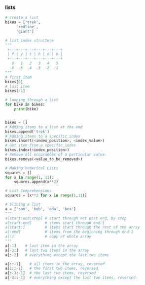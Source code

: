 *** lists
 #+BEGIN_SRC python
   # create a list
   bikes = ['trek', 
	    'redline',
	    'giant']

   # list index structure
   """
    +---+---+---+---+---+---+
    | P | y | t | h | o | n |
    +---+---+---+---+---+---+
      0   1   2   3   4   5   
     -6  -5  -4  -3  -2  -1
   """
   # first item
   bikes[0]
   # last item
   bikes[-1]

   # looping through a list
   for bike in bikes:
       print(bike)


   bikes = []
   # Adding items to a list at the end
   bikes.append('trek')
   # Adding items to a specific index
   bikes.insert(<index_position>, <index_value>)
   # Get item from a specific index
   bikes.index(<index_position>)
   # Remove all occurances of a particular value
   bikes.remove(<value_to_be_removed>)

   # Making numerical Lists
   squares = []
   for x in range(1, 11):
       squares.append(x**2)

   # List Comprehensions
   squares = [x**2 for x in range(1,11)]

   # Slicing a list
   a = ['sam', 'bob', 'ada', 'bea']
   """
   a[start:end:step] # start through not past end, by step
   a[start:end]      # items start through end-1
   a[start:]         # items start through the rest of the array
   a[:end]           # items from the beginning through end-1
   a[:]              # copy of whole array
   """
   a[-1]    # last item in the array
   a[-2:]   # last two items in the array
   a[:-2]   # everything except the last two items

   a[::-1]    # all items in the array, reversed
   a[1::-1]   # the first two items, reversed
   a[:-3:-1]  # the last two items, reversed
   a[-3::-1]  # everything except the last two items, reversed
 #+END_SRC
